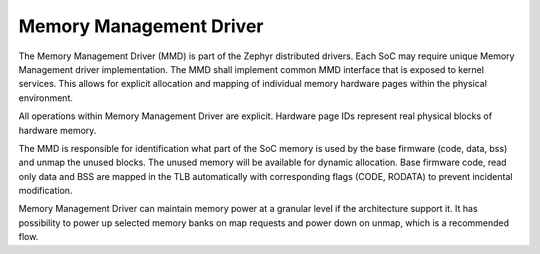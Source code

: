 Memory Management Driver
########################

The Memory Management Driver (MMD) is part of the Zephyr distributed drivers.
Each SoC may require unique Memory Management driver implementation. The MMD
shall implement common MMD interface that is exposed to kernel services. This
allows for explicit allocation and mapping of individual memory hardware pages
within the physical environment.

All operations within Memory Management Driver are explicit. Hardware page IDs
represent real physical blocks of hardware memory.

The MMD is responsible for identification what part of the SoC memory is used by
the base firmware (code, data, bss) and unmap the unused blocks. The unused
memory will be available for dynamic allocation. Base firmware code, read only
data and BSS are mapped in the TLB automatically with corresponding flags (CODE,
RODATA) to prevent incidental modification.

Memory Management Driver can maintain memory power at a granular level if the
architecture support it. It has possibility to power up selected memory banks on
map requests and power down on unmap, which is a recommended flow.
